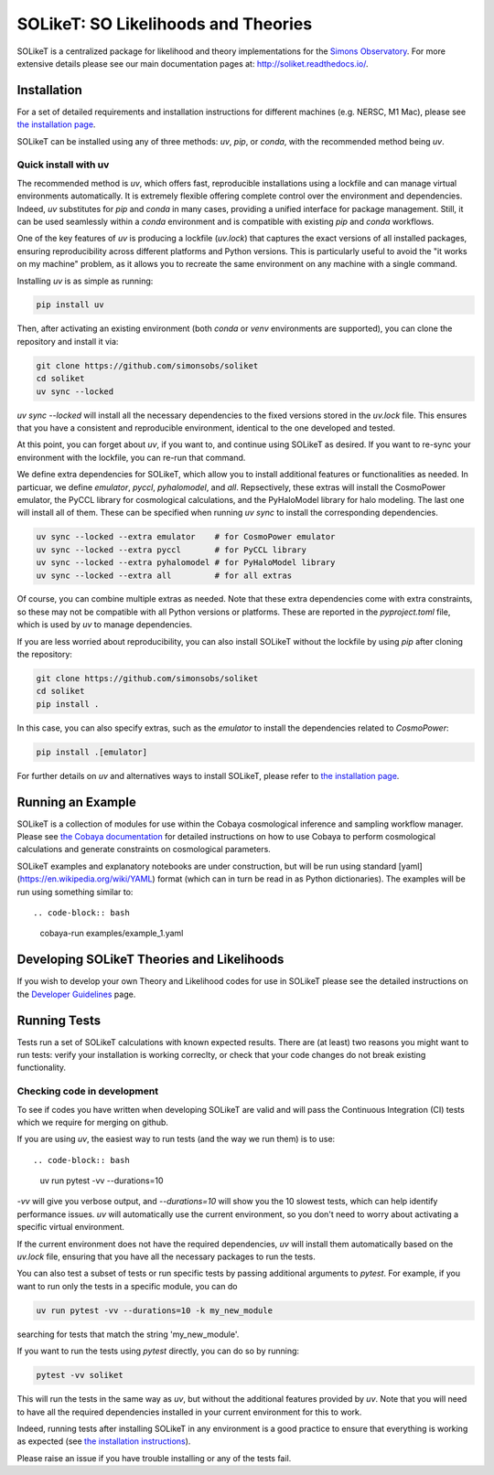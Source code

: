====================================
SOLikeT: SO Likelihoods and Theories
====================================

|workflow-badge| |coverage-badge| |docs-badge|

.. |workflow-badge| image:: https://github.com/simonsobs/soliket/workflows/Testing/badge.svg
   :target: https://github.com/simonsobs/SOLikeT/actions?query=workflow%3ATesting
   :alt: Testing Status   
.. |coverage-badge| image:: https://codecov.io/gh/simonsobs/SOLikeT/branch/master/graph/badge.svg?token=ND945EQDWR 
   :target: https://codecov.io/gh/simonsobs/SOLikeT
   :alt: Test Coverage
.. |docs-badge| image:: https://readthedocs.org/projects/soliket/badge/?version=latest
   :target: https://soliket.readthedocs.io/en/latest/?badge=latest
   :alt: Documentation Status

SOLikeT is a centralized package for likelihood and theory implementations for the `Simons Observatory <https://simonsobservatory.org/>`_.
For more extensive details please see our main documentation pages at: `http://soliket.readthedocs.io/ <http://soliket.readthedocs.io/>`_.

.. image:: docs/images/Sky_UCSD2b.jpg
  :target: https://simonsobservatory.org/
  :alt: Simons Observatory Logo
  :width: 200

Installation
============

For a set of detailed requirements and installation instructions for different machines (e.g. NERSC, M1 Mac), please see `the installation page <INSTALL.rst>`_.

SOLikeT can be installed using any of three methods: `uv`, `pip`, or `conda`, with the recommended method being `uv`.

Quick install with uv
---------------------

The recommended method is `uv`, which offers fast, reproducible installations using a lockfile and can manage virtual environments automatically. It is extremely flexible offering complete control over the environment and dependencies. Indeed, `uv` substitutes for `pip` and `conda` in many cases, providing a unified interface for package management. Still, it can be used seamlessly within a `conda` environment and is compatible with existing `pip` and `conda` workflows. 

One of the key features of `uv` is producing a lockfile (`uv.lock`) that captures the exact versions of all installed packages, ensuring reproducibility across different platforms and Python versions. This is particularly useful to avoid the "it works on my machine" problem, as it allows you to recreate the same environment on any machine with a single command.

Installing `uv` is as simple as running:

.. code-block:: bash

   pip install uv

Then, after activating an existing environment (both `conda` or `venv` environments are supported), you can clone the repository and install it via:

.. code-block:: bash

   git clone https://github.com/simonsobs/soliket
   cd soliket
   uv sync --locked

`uv sync --locked` will install all the necessary dependencies to the fixed versions stored in the `uv.lock` file. This ensures that you have a consistent and reproducible environment, identical to the one developed and tested.

At this point, you can forget about `uv`, if you want to, and continue using SOLikeT as desired. If you want to re-sync your environment with the lockfile, you can re-run that command.

We define extra dependencies for SOLikeT, which allow you to install additional features or functionalities as needed. In particuar, we define `emulator`, `pyccl`, `pyhalomodel`, and `all`. Repsectively, these extras will install the CosmoPower emulator, the PyCCL library for cosmological calculations, and the PyHaloModel library for halo modeling. The last one will install all of them. These can be specified when running `uv sync` to install the corresponding dependencies.

.. code-block:: bash

   uv sync --locked --extra emulator    # for CosmoPower emulator
   uv sync --locked --extra pyccl       # for PyCCL library
   uv sync --locked --extra pyhalomodel # for PyHaloModel library
   uv sync --locked --extra all         # for all extras

Of course, you can combine multiple extras as needed. Note that these extra dependencies come with extra constraints, so these may not be compatible with all Python versions or platforms. These are reported in the `pyproject.toml` file, which is used by `uv` to manage dependencies.

If you are less worried about reproducibility, you can also install SOLikeT without the lockfile by using `pip` after cloning the repository:

.. code-block:: bash

   git clone https://github.com/simonsobs/soliket
   cd soliket
   pip install .
  
In this case, you can also specify extras, such as the `emulator` to install the dependencies related to `CosmoPower`:

.. code-block:: bash

   pip install .[emulator]

For further details on `uv` and alternatives ways to install SOLikeT, please refer to `the installation page <INSTALL.rst>`_.

Running an Example
==================

SOLikeT is a collection of modules for use within the Cobaya cosmological inference and sampling workflow manager. Please see `the Cobaya documentation <https://cobaya.readthedocs.io/en/latest/>`_ for detailed instructions on how to use Cobaya to perform cosmological calculations and generate constraints on cosmological parameters.

SOLikeT examples and explanatory notebooks are under construction, but will be run using standard [yaml](https://en.wikipedia.org/wiki/YAML) format (which can in turn be read in as Python dictionaries). The examples will be run using something similar to::

.. code-block:: bash

   cobaya-run examples/example_1.yaml

Developing SOLikeT Theories and Likelihoods
===========================================

If you wish to develop your own Theory and Likelihood codes for use in SOLikeT please see the detailed instructions on the `Developer Guidelines <docs/developers.rst>`_ page.

Running Tests
=============

Tests run a set of SOLikeT calculations with known expected results. There are (at least) two reasons you might want to run tests: verify your installation is working correclty, or check that your code changes do not break existing functionality.

Checking code in development
----------------------------

To see if codes you have written when developing SOLikeT are valid and will pass the Continuous Integration (CI) tests which we require for merging on github.

If you are using `uv`, the easiest way to run tests (and the way we run them) is to use::

.. code-block:: bash

   uv run pytest -vv --durations=10

`-vv` will give you verbose output, and `--durations=10` will show you the 10 slowest tests, which can help identify performance issues. `uv` will automatically use the current environment, so you don't need to worry about activating a specific virtual environment.

If the current environment does not have the required dependencies, `uv` will install them automatically based on the `uv.lock` file, ensuring that you have all the necessary packages to run the tests.

You can also test a subset of tests or run specific tests by passing additional arguments to `pytest`. For example, if you want to run only the tests in a specific module, you can do

.. code-block:: bash

   uv run pytest -vv --durations=10 -k my_new_module

searching for tests that match the string 'my_new_module'.

If you want to run the tests using `pytest` directly, you can do so by running:

.. code-block:: bash

   pytest -vv soliket

This will run the tests in the same way as `uv`, but without the additional features provided by `uv`. Note that you will need to have all the required dependencies installed in your current environment for this to work.

Indeed, running tests after installing SOLikeT in any environment is a good practice to ensure that everything is working as expected (see `the installation instructions <INSTALL.rst>`_).

Please raise an issue if you have trouble installing or any of the tests fail.
